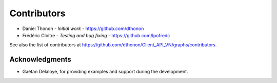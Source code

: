 ============
Contributors
============

* Daniel Thonon - *Initial work* - https://github.com/dthonon
* Frédéric Cloitre - *Testing and bug fixing* - https://github.com/lpofredc

See also the list of contributors at https://github.com/dthonon/Client_API_VN/graphs/contributors.

Acknowledgments
---------------
* Gaëtan Delaloye, for providing examples and support during the development.
